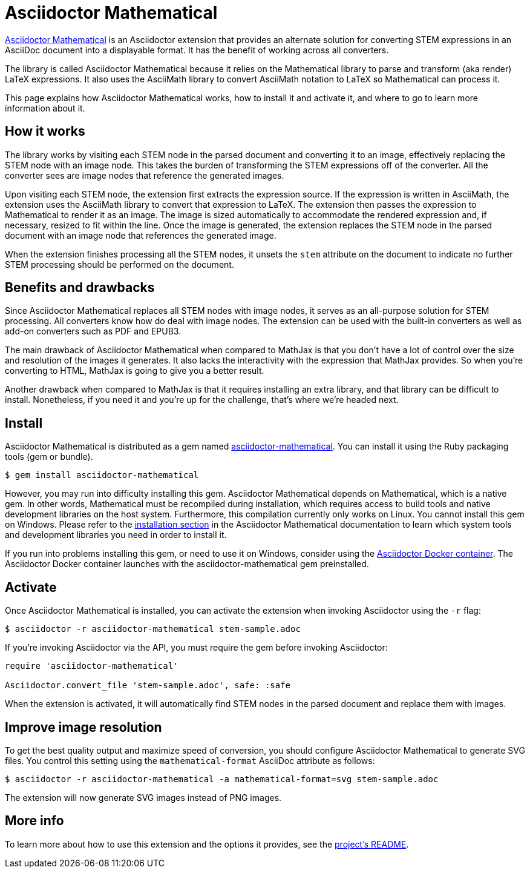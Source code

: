 = Asciidoctor Mathematical
:url-asciidoctor-mathematical: https://github.com/asciidoctor/asciidoctor-mathematical
:url-asciidoctor-docker: https://github.com/asciidoctor/docker-asciidoctor

{url-asciidoctor-mathematical}[Asciidoctor Mathematical] is an Asciidoctor extension that provides an alternate solution for converting STEM expressions in an AsciiDoc document into a displayable format.
It has the benefit of working across all converters.

The library is called Asciidoctor Mathematical because it relies on the Mathematical library to parse and transform (aka render) LaTeX expressions.
It also uses the AsciiMath library to convert AsciiMath notation to LaTeX so Mathematical can process it.

This page explains how Asciidoctor Mathematical works, how to install it and activate it, and where to go to learn more information about it.

== How it works

The library works by visiting each STEM node in the parsed document and converting it to an image, effectively replacing the STEM node with an image node.
This takes the burden of transforming the STEM expressions off of the converter.
All the converter sees are image nodes that reference the generated images.

Upon visiting each STEM node, the extension first extracts the expression source.
If the expression is written in AsciiMath, the extension uses the AsciiMath library to convert that expression to LaTeX.
The extension then passes the expression to Mathematical to render it as an image.
The image is sized automatically to accommodate the rendered expression and, if necessary, resized to fit within the line.
Once the image is generated, the extension replaces the STEM node in the parsed document with an image node that references the generated image.

When the extension finishes processing all the STEM nodes, it unsets the `stem` attribute on the document to indicate no further STEM processing should be performed on the document.

== Benefits and drawbacks

Since Asciidoctor Mathematical replaces all STEM nodes with image nodes, it serves as an all-purpose solution for STEM processing.
All converters know how do deal with image nodes.
The extension can be used with the built-in converters as well as add-on converters such as PDF and EPUB3.

The main drawback of Asciidoctor Mathematical when compared to MathJax is that you don't have a lot of control over the size and resolution of the images it generates.
It also lacks the interactivity with the expression that MathJax provides.
So when you're converting to HTML, MathJax is going to give you a better result.

Another drawback when compared to MathJax is that it requires installing an extra library, and that library can be difficult to install.
Nonetheless, if you need it and you're up for the challenge, that's where we're headed next.

== Install

Asciidoctor Mathematical is distributed as a gem named https://rubygems.org/gems/asciidoctor-mathematical[asciidoctor-mathematical^].
You can install it using the Ruby packaging tools (gem or bundle).

 $ gem install asciidoctor-mathematical

However, you may run into difficulty installing this gem.
Asciidoctor Mathematical depends on Mathematical, which is a native gem.
In other words, Mathematical must be recompiled during installation, which requires access to build tools and native development libraries on the host system.
//Furthermore, this compilation currently only works on Linux and on macOS with Xcode.
Furthermore, this compilation currently only works on Linux.
You cannot install this gem on Windows.
Please refer to the {url-asciidoctor-mathematical}/#installation[installation section] in the Asciidoctor Mathematical documentation to learn which system tools and development libraries you need in order to install it.

If you run into problems installing this gem, or need to use it on Windows, consider using the {url-asciidoctor-docker}[Asciidoctor Docker container].
The Asciidoctor Docker container launches with the asciidoctor-mathematical gem preinstalled.

== Activate

//To activate the Asciidoctor Mathematical extension, you must require the gem when invoking Asciidoctor:
Once Asciidoctor Mathematical is installed, you can activate the extension when invoking Asciidoctor using the `-r` flag:

 $ asciidoctor -r asciidoctor-mathematical stem-sample.adoc

If you're invoking Asciidoctor via the API, you must require the gem before invoking Asciidoctor:

[source,ruby]
----
require 'asciidoctor-mathematical'

Asciidoctor.convert_file 'stem-sample.adoc', safe: :safe
----

When the extension is activated, it will automatically find STEM nodes in the parsed document and replace them with images.

== Improve image resolution

To get the best quality output and maximize speed of conversion, you should configure Asciidoctor Mathematical to generate SVG files.
You control this setting using the `mathematical-format` AsciiDoc attribute as follows:

 $ asciidoctor -r asciidoctor-mathematical -a mathematical-format=svg stem-sample.adoc

The extension will now generate SVG images instead of PNG images.

== More info

To learn more about how to use this extension and the options it provides, see the {url-asciidoctor-mathematical}[project's README].
